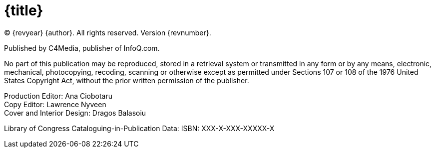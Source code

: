 = {title}

(C) {revyear} {author}. All rights reserved. Version {revnumber}.

Published by C4Media, publisher of InfoQ.com.

No part of this publication may be reproduced, stored in a retrieval system or transmitted in any form or by any means,
electronic, mechanical, photocopying, recoding, scanning or otherwise except as permitted under Sections 107 or 108 of
the 1976 United States Copyright Act, without the prior written permission of the publisher.

[%hardbreaks]
Production Editor: Ana Ciobotaru
Copy Editor: Lawrence Nyveen
Cover and Interior Design: Dragos Balasoiu

Library of Congress Cataloguing-in-Publication Data:
ISBN: XXX-X-XXX-XXXXX-X
